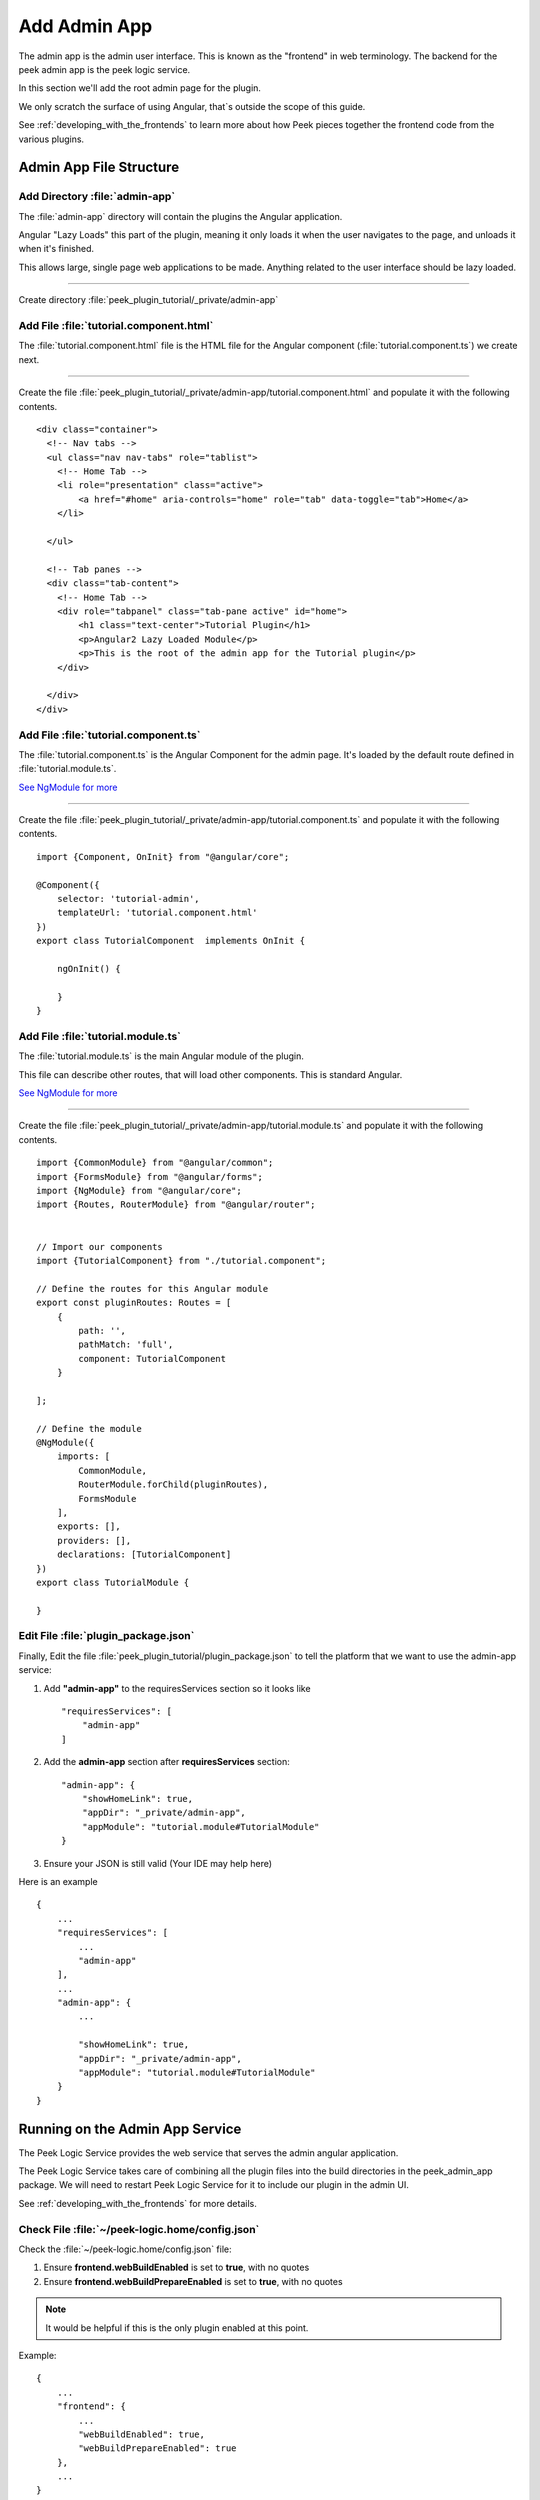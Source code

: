 .. _learn_plugin_development_add_admin_app:

=============
Add Admin App
=============

The admin app is the admin user interface.
This is known as the "frontend" in web terminology.
The backend for the peek admin app is the peek logic service.

In this section we'll add the root admin page for the plugin.

We only scratch the surface of using Angular, that`s outside the scope of this guide.

See :ref:`developing_with_the_frontends` to learn more about how Peek
pieces together the frontend code from the various plugins.

Admin App File Structure
------------------------

Add Directory :file:`admin-app`
```````````````````````````````

The :file:`admin-app` directory will contain the plugins the Angular application.

Angular "Lazy Loads" this part of the plugin, meaning it only loads it when the user
navigates to the page, and unloads it when it's finished.

This allows large, single page web applications to be made. Anything related to the user
interface should be lazy loaded.

----

Create directory :file:`peek_plugin_tutorial/_private/admin-app`

Add File :file:`tutorial.component.html`
````````````````````````````````````````

The :file:`tutorial.component.html` file is the HTML file for the Angular component
(:file:`tutorial.component.ts`) we create next.

----

Create the file :file:`peek_plugin_tutorial/_private/admin-app/tutorial.component.html`
and populate it with the following contents.

::

        <div class="container">
          <!-- Nav tabs -->
          <ul class="nav nav-tabs" role="tablist">
            <!-- Home Tab -->
            <li role="presentation" class="active">
                <a href="#home" aria-controls="home" role="tab" data-toggle="tab">Home</a>
            </li>

          </ul>

          <!-- Tab panes -->
          <div class="tab-content">
            <!-- Home Tab -->
            <div role="tabpanel" class="tab-pane active" id="home">
                <h1 class="text-center">Tutorial Plugin</h1>
                <p>Angular2 Lazy Loaded Module</p>
                <p>This is the root of the admin app for the Tutorial plugin</p>
            </div>

          </div>
        </div>


Add File :file:`tutorial.component.ts`
``````````````````````````````````````

The :file:`tutorial.component.ts` is the Angular Component for the admin page.
It's loaded by the default route defined in :file:`tutorial.module.ts`.

`See NgModule for more <https://angular.io/docs/ts/latest/guide/ngmodule.html>`_

----

Create the file :file:`peek_plugin_tutorial/_private/admin-app/tutorial.component.ts`
and populate it with the following contents.

::

        import {Component, OnInit} from "@angular/core";

        @Component({
            selector: 'tutorial-admin',
            templateUrl: 'tutorial.component.html'
        })
        export class TutorialComponent  implements OnInit {

            ngOnInit() {

            }
        }


Add File :file:`tutorial.module.ts`
```````````````````````````````````

The :file:`tutorial.module.ts` is the main Angular module of the plugin.

This file can describe other routes, that will load other components. This is standard
Angular.

`See NgModule for more <https://angular.io/docs/ts/latest/guide/ngmodule.html>`_

----

Create the file :file:`peek_plugin_tutorial/_private/admin-app/tutorial.module.ts`
and populate it with the following contents.

::

        import {CommonModule} from "@angular/common";
        import {FormsModule} from "@angular/forms";
        import {NgModule} from "@angular/core";
        import {Routes, RouterModule} from "@angular/router";


        // Import our components
        import {TutorialComponent} from "./tutorial.component";

        // Define the routes for this Angular module
        export const pluginRoutes: Routes = [
            {
                path: '',
                pathMatch: 'full',
                component: TutorialComponent
            }

        ];

        // Define the module
        @NgModule({
            imports: [
                CommonModule,
                RouterModule.forChild(pluginRoutes),
                FormsModule
            ],
            exports: [],
            providers: [],
            declarations: [TutorialComponent]
        })
        export class TutorialModule {

        }


Edit File :file:`plugin_package.json`
`````````````````````````````````````

Finally, Edit the file :file:`peek_plugin_tutorial/plugin_package.json` to tell the
platform that we want to use the admin-app service:

#.  Add **"admin-app"** to the requiresServices section so it looks like ::

        "requiresServices": [
            "admin-app"
        ]

#.  Add the **admin-app** section after **requiresServices** section: ::

        "admin-app": {
            "showHomeLink": true,
            "appDir": "_private/admin-app",
            "appModule": "tutorial.module#TutorialModule"
        }

#.  Ensure your JSON is still valid (Your IDE may help here)

Here is an example ::

        {
            ...
            "requiresServices": [
                ...
                "admin-app"
            ],
            ...
            "admin-app": {
                ...

                "showHomeLink": true,
                "appDir": "_private/admin-app",
                "appModule": "tutorial.module#TutorialModule"
            }
        }


Running on the Admin App Service
--------------------------------

The Peek Logic Service provides the web service that serves the admin angular
application.

The Peek Logic Service takes care of combining all the plugin files into the build
directories in the peek_admin_app package. We will need to restart Peek Logic Service for it to
include our plugin in the admin UI.

See :ref:`developing_with_the_frontends` for more details.

Check File :file:`~/peek-logic.home/config.json`
````````````````````````````````````````````````

Check the :file:`~/peek-logic.home/config.json` file:

#.  Ensure **frontend.webBuildEnabled** is set to **true**, with no quotes
#.  Ensure **frontend.webBuildPrepareEnabled** is set to **true**, with no quotes

.. note:: It would be helpful if this is the only plugin enabled at this point.

Example: ::

        {
            ...
            "frontend": {
                ...
                "webBuildEnabled": true,
                "webBuildPrepareEnabled": true
            },
            ...
        }


Run :file:`run_peek_logic_service`
``````````````````````````````````

You can now run the peek logic service, you should see your plugin load. ::

        peek@_peek:~$ run_peek_logic_service
        ...
        INFO peek_platform.frontend.WebBuilder:Rebuilding frontend distribution
        ...
        INFO txhttputil.site.SiteUtil:Peek Admin is alive and listening on http://10.211.55.14:8010
        ....

----

Now bring up a web browser and navigate to
`http://localhost:8010 <http://localhost:8010>`_ or the IP mentioned in the output of
:command:`run_peek_logic_service`.

If you see this, then congratulations, you've just enabled your plugin to use the
Peek Platform, Admin App Service.

.. image:: PeekAdminSuccess.png

